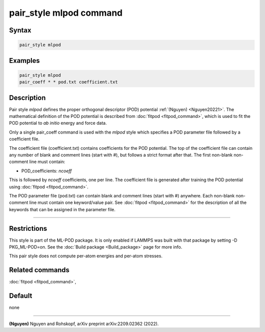 .. index:: pair_style mlpod

pair_style mlpod command
========================

Syntax
""""""

.. code-block:: LAMMPS

   pair_style mlpod

Examples
""""""""

.. code-block:: LAMMPS

   pair_style mlpod
   pair_coeff * * pod.txt coefficient.txt

Description
"""""""""""

Pair style *mlpod* defines the proper orthogonal descriptor (POD) potential
:ref:`(Nguyen) <Nguyen20221>`.  The mathematical definition of the POD potential
is described from :doc:`fitpod <fitpod_command>`, which is used to fit the POD
potential to *ab initio* energy and force data.

Only a single pair_coeff command is used with the *mlpod* style which
specifies a POD parameter file followed by a coefficient file.

The coefficient file (coefficient.txt) contains coefficients for the POD potential. The top of the coefficient
file can contain any number of blank and comment lines (start with #), but follows a
strict format after that. The first non-blank non-comment line must contain:

* POD_coefficients: *ncoeff*

This is followed by *ncoeff* coefficients, one per line. The coefficient file
is generated after training the POD potential using :doc:`fitpod <fitpod_command>`.

The POD parameter file (pod.txt) can contain blank and comment lines (start
with #) anywhere. Each non-blank non-comment line must contain one
keyword/value pair. See :doc:`fitpod <fitpod_command>` for the description
of all the keywords that can be assigned in the parameter file.

----------

Restrictions
""""""""""""

This style is part of the ML-POD package.  It is only enabled if LAMMPS
was built with that package by setting -D PKG_ML-POD=on. See the :doc:`Build package
<Build_package>` page for more info.

This pair style does not compute per-atom energies and per-atom stresses. 

Related commands
""""""""""""""""

:doc:`fitpod <fitpod_command>`,

Default
"""""""

none

----------

.. _Nguyen20221:

**(Nguyen)** Nguyen and Rohskopf, arXiv preprint arXiv:2209.02362 (2022).
